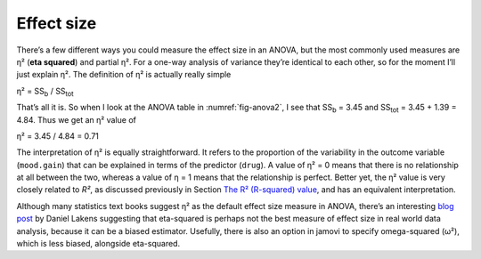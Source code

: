 .. sectionauthor:: `Danielle J. Navarro <https://djnavarro.net/>`_ and `David R. Foxcroft <https://www.davidfoxcroft.com/>`_

Effect size
-----------

There’s a few different ways you could measure the effect size in an
ANOVA, but the most commonly used measures are η² (**eta
squared**) and partial η². For a one-way analysis of
variance they’re identical to each other, so for the moment I’ll just
explain η². The definition of η² is actually
really simple

| η² = SS\ :sub:`b` / SS\ :sub:`tot` 

That’s all it is. So when I look at the ANOVA table in
:numref:`fig-anova2`, I see that SS\ :sub:`b`   = 3.45 and
SS\ :sub:`tot` = 3.45 + 1.39 = 4.84. Thus we get an
η² value of

| η² = 3.45 / 4.84 = 0.71 

The interpretation of η² is equally straightforward. It refers to the
proportion of the variability in the outcome variable (``mood.gain``) that can
be explained in terms of the predictor (``drug``). A value of η² = 0 means that
there is no relationship at all between the two, whereas a value of η = 1 means
that the relationship is perfect. Better yet, the η² value is very closely
related to *R²*, as discussed previously in Section `The R² (R-squared) value
<Ch12_Regression_06.html#the-r2-r-squared-value>`__, and has an equivalent
interpretation.

Although many statistics text books suggest η² as the default effect size
measure in ANOVA, there’s an interesting `blog post
<https://daniellakens.blogspot.com.au/2015/06/why-you-should-use-omega-squared.html>`__
by Daniel Lakens suggesting that eta-squared is perhaps not the best measure of
effect size in real world data analysis, because it can be a biased estimator.
Usefully, there is also an option in jamovi to specify omega-squared (ω²), which
is less biased, alongside eta-squared.
